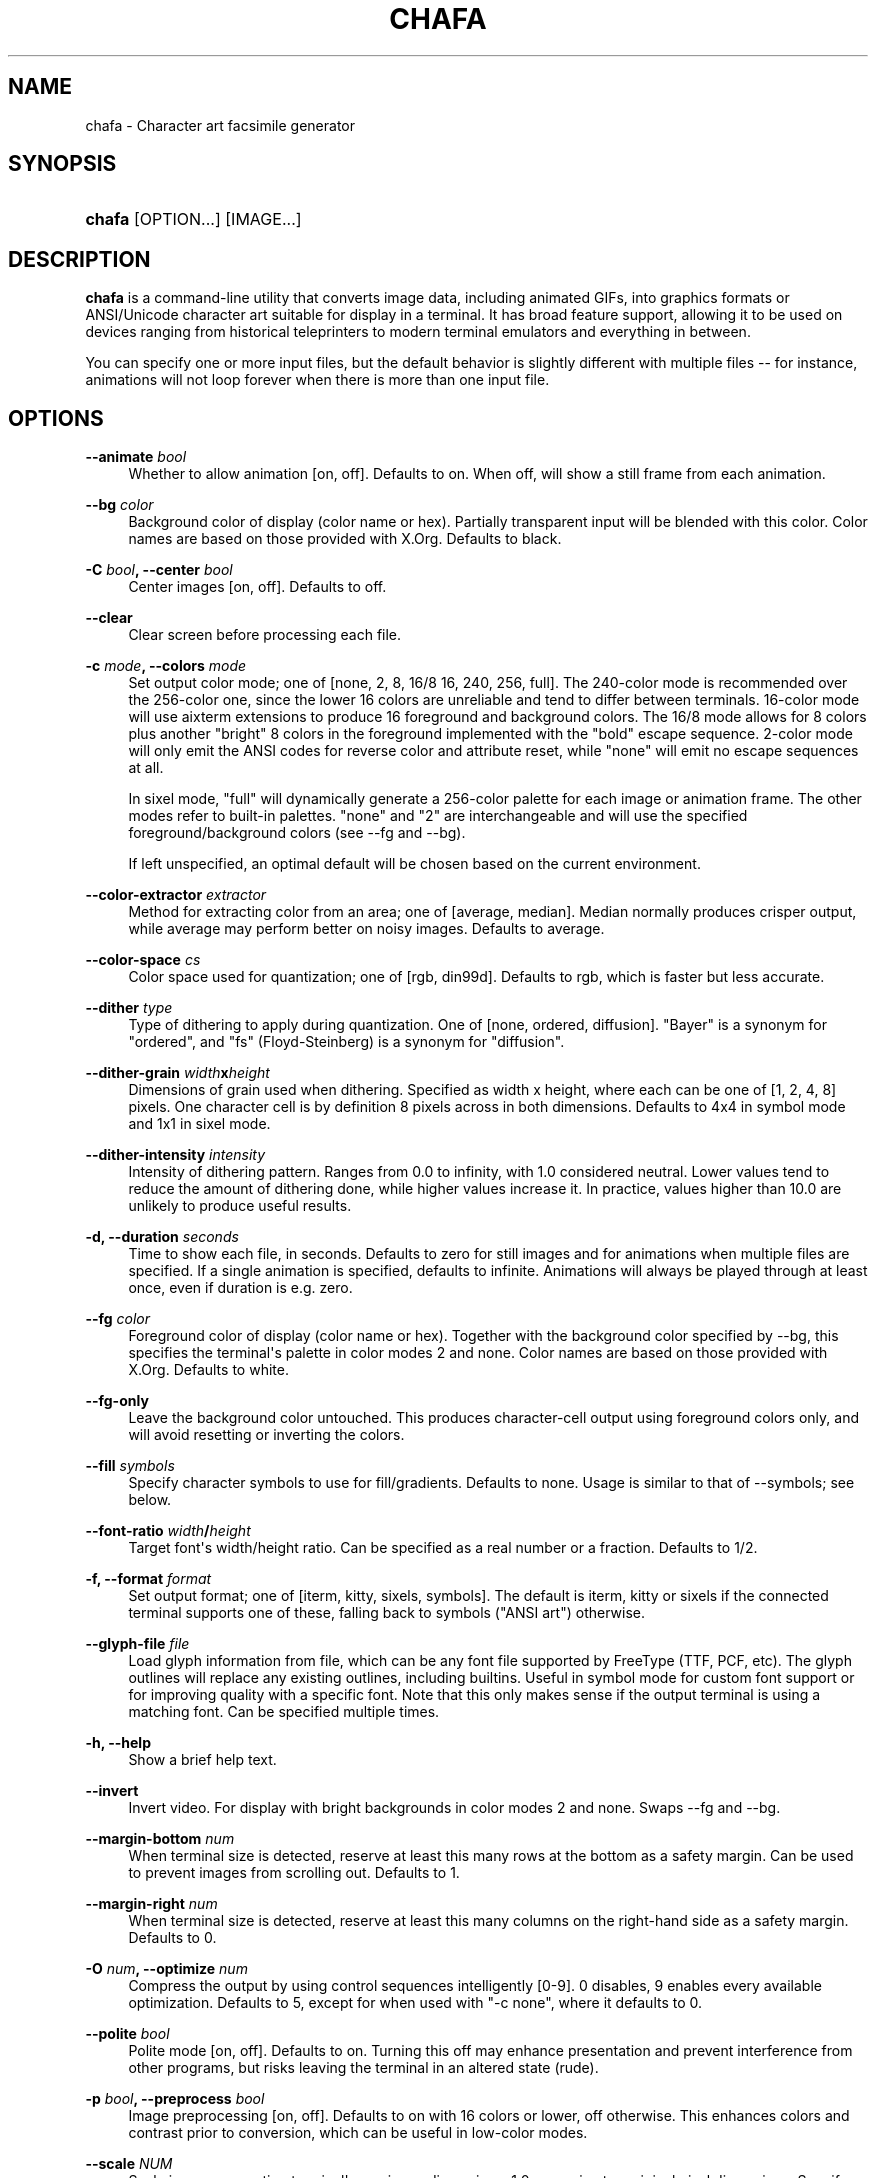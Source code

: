 '\" t
.\"     Title: chafa
.\"    Author: Hans Petter Jansson
.\" Generator: DocBook XSL Stylesheets vsnapshot <http://docbook.sf.net/>
.\"      Date: 11/13/2022
.\"    Manual: User Commands
.\"    Source: chafa
.\"  Language: English
.\"
.TH "CHAFA" "1" "" "chafa" "User Commands"
.\" -----------------------------------------------------------------
.\" * Define some portability stuff
.\" -----------------------------------------------------------------
.\" ~~~~~~~~~~~~~~~~~~~~~~~~~~~~~~~~~~~~~~~~~~~~~~~~~~~~~~~~~~~~~~~~~
.\" http://bugs.debian.org/507673
.\" http://lists.gnu.org/archive/html/groff/2009-02/msg00013.html
.\" ~~~~~~~~~~~~~~~~~~~~~~~~~~~~~~~~~~~~~~~~~~~~~~~~~~~~~~~~~~~~~~~~~
.ie \n(.g .ds Aq \(aq
.el       .ds Aq '
.\" -----------------------------------------------------------------
.\" * set default formatting
.\" -----------------------------------------------------------------
.\" disable hyphenation
.nh
.\" disable justification (adjust text to left margin only)
.ad l
.\" -----------------------------------------------------------------
.\" * MAIN CONTENT STARTS HERE *
.\" -----------------------------------------------------------------
.SH "NAME"
chafa \- Character art facsimile generator
.SH "SYNOPSIS"
.HP \w'\fBchafa\fR\ 'u
\fBchafa\fR [OPTION...] [IMAGE...]
.SH "DESCRIPTION"
.PP
\fBchafa\fR
is a command\-line utility that converts image data, including animated GIFs, into graphics formats or ANSI/Unicode character art suitable for display in a terminal\&. It has broad feature support, allowing it to be used on devices ranging from historical teleprinters to modern terminal emulators and everything in between\&.
.PP
You can specify one or more input files, but the default behavior is slightly different with multiple files \-\- for instance, animations will not loop forever when there is more than one input file\&.
.SH "OPTIONS"
.PP
\fB\-\-animate \fR\fB\fIbool\fR\fR
.RS 4
Whether to allow animation [on, off]\&. Defaults to on\&. When off, will show a still frame from each animation\&.
.RE
.PP
\fB\-\-bg \fR\fB\fIcolor\fR\fR
.RS 4
Background color of display (color name or hex)\&. Partially transparent input will be blended with this color\&. Color names are based on those provided with X\&.Org\&. Defaults to black\&.
.RE
.PP
\fB\-C \fR\fB\fIbool\fR\fR\fB, \-\-center \fR\fB\fIbool\fR\fR
.RS 4
Center images [on, off]\&. Defaults to off\&.
.RE
.PP
\fB\-\-clear\fR
.RS 4
Clear screen before processing each file\&.
.RE
.PP
\fB\-c \fR\fB\fImode\fR\fR\fB, \-\-colors \fR\fB\fImode\fR\fR
.RS 4
Set output color mode; one of [none, 2, 8, 16/8 16, 240, 256, full]\&. The 240\-color mode is recommended over the 256\-color one, since the lower 16 colors are unreliable and tend to differ between terminals\&. 16\-color mode will use aixterm extensions to produce 16 foreground and background colors\&. The 16/8 mode allows for 8 colors plus another "bright" 8 colors in the foreground implemented with the "bold" escape sequence\&. 2\-color mode will only emit the ANSI codes for reverse color and attribute reset, while "none" will emit no escape sequences at all\&.
.sp
In sixel mode, "full" will dynamically generate a 256\-color palette for each image or animation frame\&. The other modes refer to built\-in palettes\&. "none" and "2" are interchangeable and will use the specified foreground/background colors (see \-\-fg and \-\-bg)\&.
.sp
If left unspecified, an optimal default will be chosen based on the current environment\&.
.RE
.PP
\fB\-\-color\-extractor \fR\fB\fIextractor\fR\fR
.RS 4
Method for extracting color from an area; one of [average, median]\&. Median normally produces crisper output, while average may perform better on noisy images\&. Defaults to average\&.
.RE
.PP
\fB\-\-color\-space \fR\fB\fIcs\fR\fR
.RS 4
Color space used for quantization; one of [rgb, din99d]\&. Defaults to rgb, which is faster but less accurate\&.
.RE
.PP
\fB\-\-dither \fR\fB\fItype\fR\fR
.RS 4
Type of dithering to apply during quantization\&. One of [none, ordered, diffusion]\&. "Bayer" is a synonym for "ordered", and "fs" (Floyd\-Steinberg) is a synonym for "diffusion"\&.
.RE
.PP
\fB\-\-dither\-grain \fR\fB\fIwidth\fR\fR\fBx\fR\fB\fIheight\fR\fR
.RS 4
Dimensions of grain used when dithering\&. Specified as width x height, where each can be one of [1, 2, 4, 8] pixels\&. One character cell is by definition 8 pixels across in both dimensions\&. Defaults to 4x4 in symbol mode and 1x1 in sixel mode\&.
.RE
.PP
\fB\-\-dither\-intensity \fR\fB\fIintensity\fR\fR
.RS 4
Intensity of dithering pattern\&. Ranges from 0\&.0 to infinity, with 1\&.0 considered neutral\&. Lower values tend to reduce the amount of dithering done, while higher values increase it\&. In practice, values higher than 10\&.0 are unlikely to produce useful results\&.
.RE
.PP
\fB\-d, \-\-duration \fR\fB\fIseconds\fR\fR
.RS 4
Time to show each file, in seconds\&. Defaults to zero for still images and for animations when multiple files are specified\&. If a single animation is specified, defaults to infinite\&. Animations will always be played through at least once, even if duration is e\&.g\&. zero\&.
.RE
.PP
\fB\-\-fg \fR\fB\fIcolor\fR\fR
.RS 4
Foreground color of display (color name or hex)\&. Together with the background color specified by \-\-bg, this specifies the terminal\*(Aqs palette in color modes 2 and none\&. Color names are based on those provided with X\&.Org\&. Defaults to white\&.
.RE
.PP
\fB\-\-fg\-only\fR
.RS 4
Leave the background color untouched\&. This produces character\-cell output using foreground colors only, and will avoid resetting or inverting the colors\&.
.RE
.PP
\fB\-\-fill \fR\fB\fIsymbols\fR\fR
.RS 4
Specify character symbols to use for fill/gradients\&. Defaults to none\&. Usage is similar to that of \-\-symbols; see below\&.
.RE
.PP
\fB\-\-font\-ratio \fR\fB\fIwidth\fR\fR\fB/\fR\fB\fIheight\fR\fR
.RS 4
Target font\*(Aqs width/height ratio\&. Can be specified as a real number or a fraction\&. Defaults to 1/2\&.
.RE
.PP
\fB\-f, \-\-format \fR\fB\fIformat\fR\fR
.RS 4
Set output format; one of [iterm, kitty, sixels, symbols]\&. The default is iterm, kitty or sixels if the connected terminal supports one of these, falling back to symbols ("ANSI art") otherwise\&.
.RE
.PP
\fB\-\-glyph\-file \fR\fB\fIfile\fR\fR
.RS 4
Load glyph information from file, which can be any font file supported by FreeType (TTF, PCF, etc)\&. The glyph outlines will replace any existing outlines, including builtins\&. Useful in symbol mode for custom font support or for improving quality with a specific font\&. Note that this only makes sense if the output terminal is using a matching font\&. Can be specified multiple times\&.
.RE
.PP
\fB\-h, \-\-help\fR
.RS 4
Show a brief help text\&.
.RE
.PP
\fB\-\-invert\fR
.RS 4
Invert video\&. For display with bright backgrounds in color modes 2 and none\&. Swaps \-\-fg and \-\-bg\&.
.RE
.PP
\fB\-\-margin\-bottom \fR\fB\fInum\fR\fR
.RS 4
When terminal size is detected, reserve at least this many rows at the bottom as a safety margin\&. Can be used to prevent images from scrolling out\&. Defaults to 1\&.
.RE
.PP
\fB\-\-margin\-right \fR\fB\fInum\fR\fR
.RS 4
When terminal size is detected, reserve at least this many columns on the right\-hand side as a safety margin\&. Defaults to 0\&.
.RE
.PP
\fB\-O \fR\fB\fInum\fR\fR\fB, \-\-optimize \fR\fB\fInum\fR\fR
.RS 4
Compress the output by using control sequences intelligently [0\-9]\&. 0 disables, 9 enables every available optimization\&. Defaults to 5, except for when used with "\-c none", where it defaults to 0\&.
.RE
.PP
\fB\-\-polite \fR\fB\fIbool\fR\fR
.RS 4
Polite mode [on, off]\&. Defaults to on\&. Turning this off may enhance presentation and prevent interference from other programs, but risks leaving the terminal in an altered state (rude)\&.
.RE
.PP
\fB\-p \fR\fB\fIbool\fR\fR\fB, \-\-preprocess \fR\fB\fIbool\fR\fR
.RS 4
Image preprocessing [on, off]\&. Defaults to on with 16 colors or lower, off otherwise\&. This enhances colors and contrast prior to conversion, which can be useful in low\-color modes\&.
.RE
.PP
\fB\-\-scale \fR\fB\fINUM\fR\fR
.RS 4
Scale image, respecting terminal\*(Aqs maximum dimensions\&. 1\&.0 approximates original pixel dimensions\&. Specify "max" to use all available space\&. Defaults to 1\&.0 for pixel graphics and 4\&.0 for symbols\&.
.RE
.PP
\fB\-s \fR\fB\fIwidth\fR\fR\fBx\fR\fB\fIheight\fR\fR\fB, \-\-size \fR\fB\fIwidth\fR\fR\fBx\fR\fB\fIheight\fR\fR
.RS 4
Set maximum output dimensions in columns and rows\&. By default this will be the size of your terminal, or 80x25 if size detection fails\&.
.RE
.PP
\fB\-\-speed \fR\fB\fIspeed\fR\fR
.RS 4
Set the speed animations will play at\&. This can be either a unitless multiplier (fractions are allowed), or a real number followed by "fps" to apply a specific framerate\&.
.RE
.PP
\fB\-\-stretch\fR
.RS 4
Stretch image to fit output dimensions; ignore aspect\&. Implies \-\-scale max\&.
.RE
.PP
\fB\-\-symbols \fR\fB\fIsymbols\fR\fR
.RS 4
Specify character symbols to employ in final output\&. See below for full usage and a list of symbol classes\&.
.RE
.PP
\fB\-\-threads \fR\fB\fInum\fR\fR
.RS 4
Maximum number of CPU threads to use\&. If left unspecified or negative, this will equal available CPU cores\&.
.RE
.PP
\fB\-t \fR\fB\fIthreshold\fR\fR\fB, \-\-threshold \fR\fB\fIthreshold\fR\fR
.RS 4
Threshold above which full transparency will be used [0\&.0 \- 1\&.0]\&. Setting this to 0\&.0 will render a blank image, while a value of 1\&.0 will replace any transparency with the background color (configurable with \-\-bg)\&.
.RE
.PP
\fB\-\-version\fR
.RS 4
Show version, feature and copyright information\&.
.RE
.PP
\fB\-\-watch\fR
.RS 4
Watch a single input file, redisplaying it whenever its contents change\&. Will run until manually interrupted or, if \-\-duration is set, until it expires\&.
.RE
.PP
\fB\-w \fR\fB\fInum\fR\fR\fB, \-\-work \fR\fB\fInum\fR\fR
.RS 4
How hard to work in terms of CPU and memory [1\-9]\&. 1 is the cheapest, 9 is the most accurate\&. Defaults to 5\&.
.RE
.SH "EXIT STATUS"
.PP
\fBchafa\fR
will return 0 on success, 1 on partial failure or 2 on complete failure (including when invoked with no arguments)\&.
.\" line length increase to cope w/ tbl weirdness
.ll +(\n(LLu * 62u / 100u)
.TS
ll.
\fIStatus\fR	\fIMeaning\fR
T{
0
T}	T{
Success
T}
T{
1
T}	T{
Some files failed to display
T}
T{
2
T}	T{
All files failed to display
T}
.TE
.\" line length decrease back to previous value
.ll -(\n(LLu * 62u / 100u)
.sp
.SH "SYMBOLS"
.PP
Accepted classes for \-\-symbols are [all, none, space, solid, stipple, block, border, diagonal, dot, quad, half, hhalf, vhalf, inverted, braille, technical, geometric, ascii, legacy, sextant, wedge, wide, narrow]\&. Some symbols belong to multiple classes, e\&.g\&. diagonals are also borders\&.
.PP
You can specify a list of classes separated by commas, or prefix them with + and \- to add or remove symbols relative to the existing set\&. The ordering is significant\&.
.PP
The default symbol set is block+border+space\-wide\-inverted for all modes except "none", which uses block+border+space\-wide (including inverse symbols)\&.
.SH "EXAMPLES"
.PP
chafa in\&.gif
.RS 4
Show a potentially animated GIF image in the terminal\&. If this is an animation, it will run until the user generates an interrupt (typically ctrl\-c)\&. All parameters will be autodetected based on the current environment\&.
.RE
.PP
chafa \-c full \-s 200 in\&.gif
.RS 4
Like the above, but force truecolor output that is 200 characters wide and calculate the height preserving the aspect of the original image\&.
.RE
.PP
chafa \-c 16 \-\-color\-space din99d \-\-symbols \-dot in\&.jpg
.RS 4
Generate 16\-color output with perceptual color picking and avoid using dot symbols\&.
.RE
.PP
chafa \-c none \-\-symbols block+border\-solid in\&.png
.RS 4
Generate uncolored output using block and border symbols, but avoid the solid block symbol\&.
.RE
.SH "FURTHER READING"
.PP
See the
\m[blue]\fBChafa homepage\fR\m[]\&\s-2\u[1]\d\s+2
for more information\&.
.SH "AUTHOR"
.PP
Written by
\m[blue]\fBHans Petter Jansson\fR\m[]\&\s-2\u[2]\d\s+2
<hpj@hpjansson\&.org>\&.
.SH "NOTES"
.IP " 1." 4
Chafa homepage
.RS 4
\%https://hpjansson.org/chafa/
.RE
.IP " 2." 4
Hans Petter Jansson
.RS 4
\%https://hpjansson.org/
.RE
